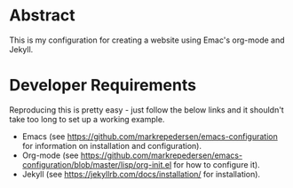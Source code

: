 * Abstract
This is my configuration for creating a website using Emac's org-mode and Jekyll.

* Developer Requirements
Reproducing this is pretty easy - just follow the below links and it shouldn't take too long to set up a working example. 

- Emacs (see https://github.com/markrepedersen/emacs-configuration for information on installation and configuration).
- Org-mode (see https://github.com/markrepedersen/emacs-configuration/blob/master/lisp/org-init.el for how to configure it).
- Jekyll (see https://jekyllrb.com/docs/installation/ for installation).
